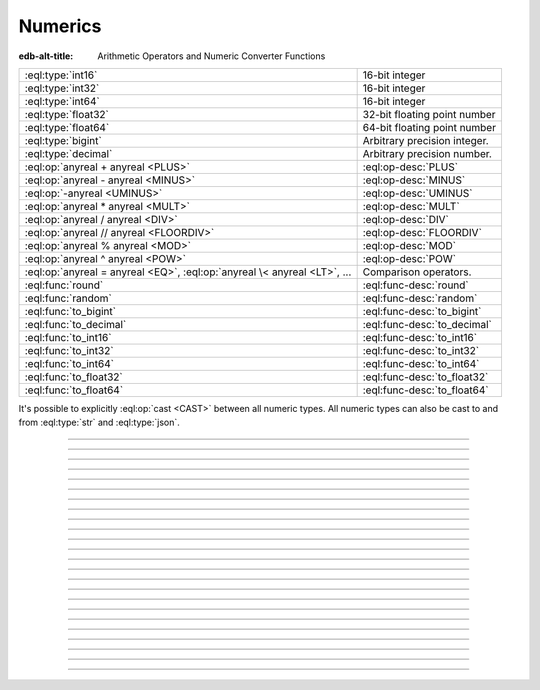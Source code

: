 .. _ref_std_numeric:

========
Numerics
========

:edb-alt-title: Arithmetic Operators and Numeric Converter Functions

.. list-table::
    :class: funcoptable

    * - :eql:type:`int16`
      - 16-bit integer

    * - :eql:type:`int32`
      - 16-bit integer

    * - :eql:type:`int64`
      - 16-bit integer

    * - :eql:type:`float32`
      - 32-bit floating point number

    * - :eql:type:`float64`
      - 64-bit floating point number

    * - :eql:type:`bigint`
      - Arbitrary precision integer.

    * - :eql:type:`decimal`
      - Arbitrary precision number.

    * - :eql:op:`anyreal + anyreal <PLUS>`
      - :eql:op-desc:`PLUS`

    * - :eql:op:`anyreal - anyreal <MINUS>`
      - :eql:op-desc:`MINUS`

    * - :eql:op:`-anyreal <UMINUS>`
      - :eql:op-desc:`UMINUS`

    * - :eql:op:`anyreal * anyreal <MULT>`
      - :eql:op-desc:`MULT`

    * - :eql:op:`anyreal / anyreal <DIV>`
      - :eql:op-desc:`DIV`

    * - :eql:op:`anyreal // anyreal <FLOORDIV>`
      - :eql:op-desc:`FLOORDIV`

    * - :eql:op:`anyreal % anyreal <MOD>`
      - :eql:op-desc:`MOD`

    * - :eql:op:`anyreal ^ anyreal <POW>`
      - :eql:op-desc:`POW`

    * - :eql:op:`anyreal = anyreal <EQ>`,
        :eql:op:`anyreal \< anyreal <LT>`, ...
      - Comparison operators.

    * - :eql:func:`round`
      - :eql:func-desc:`round`

    * - :eql:func:`random`
      - :eql:func-desc:`random`

    * - :eql:func:`to_bigint`
      - :eql:func-desc:`to_bigint`

    * - :eql:func:`to_decimal`
      - :eql:func-desc:`to_decimal`

    * - :eql:func:`to_int16`
      - :eql:func-desc:`to_int16`

    * - :eql:func:`to_int32`
      - :eql:func-desc:`to_int32`

    * - :eql:func:`to_int64`
      - :eql:func-desc:`to_int64`

    * - :eql:func:`to_float32`
      - :eql:func-desc:`to_float32`

    * - :eql:func:`to_float64`
      - :eql:func-desc:`to_float64`

It's possible to explicitly :eql:op:`cast <CAST>`
between all numeric types. All numeric types can also be cast to and
from :eql:type:`str` and :eql:type:`json`.


----------


.. eql:type:: std::int16

    :index: int integer

    A 16-bit signed integer.

    An integer value in range from ``-32768`` to ``+32767`` (inclusive).


----------


.. eql:type:: std::int32

    :index: int integer

    A 32-bit signed integer.

    An integer value in range from ``-2147483648`` to ``+2147483647``
    (inclusive).


----------


.. eql:type:: std::int64

    :index: int integer

    A 64-bit signed integer.

    An integer value in range from ``-9223372036854775808`` to
    ``+9223372036854775807`` (inclusive).


----------


.. eql:type:: std::float32

    :index: float

    A variable precision, inexact number.

    Minimal guaranteed precision is at least 6 decimal digits. The
    approximate range of a ``float32`` is ``-3.4e+38`` to
    ``+3.4e+38``.


----------


.. eql:type:: std::float64

    :index: float double

    A variable precision, inexact number.

    Minimal guaranteed precision is at least 15 decimal digits. The
    approximate range of a ``float64`` is ``-1.7e+308`` to ``+1.7e+308``.


----------


.. eql:type:: std::bigint

    :index: numeric bigint

    Arbitrary precision integer.

    The EdgeDB philosophy is that using bigint type should be an
    explicit opt-in, but once used, the values should not be
    accidentally cast into a numeric type with less precision.

    In accordance with this :ref:`the mathematical functions
    <ref_std_math>` are designed to keep the separation
    between bigint values and the rest of the numeric types.

    All of the following types can be explicitly cast into bigint:
    :eql:type:`str`, :eql:type:`json`, :eql:type:`int16`,
    :eql:type:`int32`, :eql:type:`int64`, :eql:type:`float32`,
    :eql:type:`float64`, and :eql:type:`decimal`.

    A bigint literal is an integer literal followed by 'n':

    .. code-block:: edgeql-repl

        db> SELECT 42n IS bigint;
        {true}

    To represent really big integers it is possible to use the
    exponent notation (e.g. ``1e20n`` instead of ``100000000000000000000n``)
    as long as the exponent is positive and there is no dot anywhere.

    .. code-block:: edgeql-repl

        db> SELECT 1e+100n IS bigint;
        {true}

    When a float literal is followed by ‘n’ it produces a
    :eql:type:`decimal` instead:

    .. code-block:: edgeql-repl

        db> SELECT 1.23n IS decimal;
        {true}

        db> SELECT 1.0e+100n IS decimal;
        {true}

    .. note::

        Caution is advised when casting ``bigint`` values into
        ``json``. The JSON specification does not have a limit on
        significant digits, so a ``bigint`` number can be losslessly
        represented in JSON. However, JSON decoders in many languages
        will read all such numbers as some kind of 32- or 64-bit
        number type, which may result in errors or precision loss. If
        such loss is unacceptable, then consider casting the value
        into ``str`` and decoding it on the client side into a more
        appropriate type.


----------


.. eql:type:: std::decimal

    :index: numeric float

    Any number of arbitrary precision.

    The EdgeDB philosophy is that using a decimal type should be an
    explicit opt-in, but once used, the values should not be
    accidentally cast into a numeric type with less precision.

    In accordance with this :ref:`the mathematical functions
    <ref_std_math>` are designed to keep the separation
    between decimal values and the rest of the numeric types.

    All of the following types can be explicitly cast into decimal:
    :eql:type:`str`, :eql:type:`json`, :eql:type:`int16`,
    :eql:type:`int32`, :eql:type:`int64`, :eql:type:`float32`,
    :eql:type:`float64`, and :eql:type:`bigint`.

    A decimal literal is a float literal followed by 'n':

    .. code-block:: edgeql-repl

        db> SELECT 1.23n IS decimal;
        {true}

        db> SELECT 1.0e+100n IS decimal;
        {true}

    Note that an integer literal (without a dot or exponent) followed
    by ‘n’ produces a :eql:type:`bigint`. A literal without a dot
    and with a positive exponent makes a :eql:type:`bigint`, too:

    .. code-block:: edgeql-repl

        db> SELECT 42n IS bigint;
        {true}

        db> SELECT 12e+34n IS bigint;
        {true}

    .. note::

        Caution is advised when casting ``decimal`` values into
        ``json``. The JSON specification does not have a limit on
        significant digits, so a ``decimal`` number can be losslessly
        represented in JSON. However, JSON decoders in many languages
        will read all such numbers as some kind of floating point
        values, which may result in precision loss. If such loss is
        unacceptable, then consider casting the value into ``str`` and
        decoding it on the client side into a more appropriate type.


----------


.. eql:operator:: PLUS: anyreal + anyreal -> anyreal

    :index: plus add

    Arithmetic addition.

    .. code-block:: edgeql-repl

        db> SELECT 2 + 2;
        {4}


----------


.. eql:operator:: MINUS: anyreal - anyreal -> anyreal

    :index: minus subtract

    Arithmetic subtraction.

    .. code-block:: edgeql-repl

        db> SELECT 3 - 2;
        {1}


----------


.. eql:operator:: UMINUS: - anyreal -> anyreal

    :index: unary minus subtract

    Arithmetic negation.

    .. code-block:: edgeql-repl

        db> SELECT -5;
        {-5}


----------


.. eql:operator:: MULT: anyreal * anyreal -> anyreal

    :index: multiply multiplication

    Arithmetic multiplication.

    .. code-block:: edgeql-repl

        db> SELECT 2 * 10;
        {20}


----------


.. eql:operator:: DIV: anyreal / anyreal -> anyreal

    :index: divide division

    Arithmetic division.

    .. code-block:: edgeql-repl

        db> SELECT 10 / 4;
        {2.5}

    Division by zero results in an error:

    .. code-block:: edgeql-repl

        db> SELECT 10 / 0;
        DivisionByZeroError: division by zero


----------


.. eql:operator:: FLOORDIV: anyreal // anyreal -> anyreal

    :index: floor divide division

    Floor division.

    The result is rounded down to the nearest integer. It is
    equivalent to using regular division and the applying
    :eql:func:`math::floor` to the result.

    .. code-block:: edgeql-repl

        db> SELECT 10 // 4;
        {2}
        db> SELECT math::floor(10 / 4);
        {2}
        db> SELECT -10 // 4;
        {-3}

    It also works on :eql:type:`float <anyfloat>`, :eql:type:`bigint`, and
    :eql:type:`decimal` types. The type of the result corresponds to
    the type of the operands:

    .. code-block:: edgeql-repl

        db> SELECT 3.7 // 1.1;
        {3.0}
        db> SELECT 3.7n // 1.1n;
        {3.0n}
        db> SELECT 37 // 11;
        {3}

    Regular division, floor division, and :eql:op:`%<MOD>` are
    related in the following way: ``A // B  =  (A - (A % B)) / B``.


----------


.. eql:operator:: MOD: anyreal % anyreal -> anyreal

    :index: modulo mod division

    Remainder from division (modulo).

    This is the remainder from floor division. Just as is
    the case with :eql:op:`//<FLOORDIV>` the result type of the
    remainder operator corresponds to the operand type:

    .. code-block:: edgeql-repl

        db> SELECT 10 % 4;
        {2}
        db> SELECT 10n % 4;
        {2n}
        db> SELECT -10 % 4;
        {2}
        db> # floating arithmetic is inexact, so
        ... # we get 0.3999999999999999 instead of 0.4
        ... SELECT 3.7 % 1.1;
        {0.3999999999999999}
        db> SELECT 3.7n % 1.1n;
        {0.4n}
        db> SELECT 37 % 11;
        {4}

    Regular division, :eql:op:`//<FLOORDIV>` and :eql:op:`%<MOD>` are
    related in the following way: ``A // B  =  (A - (A % B)) / B``.

    Modulo division by zero results in an error:

    .. code-block:: edgeql-repl

        db> SELECT 10 % 0;
        DivisionByZeroError: division by zero


-----------


.. eql:operator:: POW: anyreal ^ anyreal -> anyreal

    :index: power pow

    Power operation.

    .. code-block:: edgeql-repl

        db> SELECT 2 ^ 4;
        {16}


----------


.. eql:function:: std::round(value: int64) -> float64
                  std::round(value: float64) -> float64
                  std::round(value: bigint) -> bigint
                  std::round(value: decimal) -> decimal
                  std::round(value: decimal, d: int64) -> decimal

    Round to the nearest value.

    There's a difference in how ties (which way ``0.5`` is rounded)
    are handled depending on the type of the input *value*.

    :eql:type:`float64` tie is rounded to the nearest even number:

    .. code-block:: edgeql-repl

        db> SELECT round(1.2);
        {1}

        db> SELECT round(1.5);
        {2}

        db> SELECT round(2.5);
        {2}

    :eql:type:`decimal` tie is rounded away from 0:

    .. code-block:: edgeql-repl

        db> SELECT round(1.2n);
        {1n}

        db> SELECT round(1.5n);
        {2n}

        db> SELECT round(2.5n);
        {3n}

    Additionally, when rounding a :eql:type:`decimal` *value* an
    optional argument *d* can be provided to specify to what decimal
    point the *value* must to be rounded.

    .. code-block:: edgeql-repl

        db> SELECT round(163.278n, 2);
        {163.28n}

        db> SELECT round(163.278n, 1);
        {163.3n}

        db> SELECT round(163.278n, 0);
        {163n}

        db> SELECT round(163.278n, -1);
        {160n}

        db> SELECT round(163.278n, -2);
        {200n}


----------


.. eql:function:: std::random() -> float64

    Return a pseudo-random number in the range ``0.0 <= x < 1.0``.

    .. code-block:: edgeql-repl

        db> SELECT random();
        {0.62649393780157}


------------


.. eql:function:: std::to_bigint(s: str, fmt: OPTIONAL str={}) -> bigint

    :index: parse bigint

    Create a :eql:type:`bigint` value.

    Parse a :eql:type:`bigint` from the input *s* and optional format
    specification *fmt*.

    .. code-block:: edgeql-repl

        db> SELECT to_bigint('-000,012,345', 'S099,999,999,999');
        {-12345n}
        db> SELECT to_bigint('31st', '999th');
        {31n}

    For more details on formatting see :ref:`here
    <ref_std_converters_number_fmt>`.


------------



.. eql:function:: std::to_decimal(s: str, fmt: OPTIONAL str={}) -> decimal

    :index: parse decimal

    Create a :eql:type:`decimal` value.

    Parse a :eql:type:`decimal` from the input *s* and optional format
    specification *fmt*.

    .. code-block:: edgeql-repl

        db> SELECT to_decimal('-000,012,345', 'S099,999,999,999');
        {-12345.0n}
        db> SELECT to_decimal('-012.345');
        {-12.345n}
        db> SELECT to_decimal('31st', '999th');
        {31.0n}

    For more details on formatting see :ref:`here
    <ref_std_converters_number_fmt>`.


------------


.. eql:function:: std::to_int16(s: str, fmt: OPTIONAL str={}) -> int16

    :index: parse int16

    Create an :eql:type:`int16` value.

    Parse an :eql:type:`int16` from the input *s* and optional format
    specification *fmt*.

    For more details on formatting see :ref:`here
    <ref_std_converters_number_fmt>`.


------------


.. eql:function:: std::to_int32(s: str, fmt: OPTIONAL str={}) -> int32

    :index: parse int32

    Create an :eql:type:`int32` value.

    Parse an :eql:type:`int32` from the input *s* and optional format
    specification *fmt*.

    For more details on formatting see :ref:`here
    <ref_std_converters_number_fmt>`.


------------


.. eql:function:: std::to_int64(s: str, fmt: OPTIONAL str={}) -> int64

    :index: parse int64

    Create an :eql:type:`int64` value.

    Parse an :eql:type:`int64` from the input *s* and optional format
    specification *fmt*.

    For more details on formatting see :ref:`here
    <ref_std_converters_number_fmt>`.


------------


.. eql:function:: std::to_float32(s: str, fmt: OPTIONAL str={}) -> float32

    :index: parse float32

    Create a :eql:type:`float32` value.

    Parse a :eql:type:`float32` from the input *s* and optional format
    specification *fmt*.

    For more details on formatting see :ref:`here
    <ref_std_converters_number_fmt>`.


------------


.. eql:function:: std::to_float64(s: str, fmt: OPTIONAL str={}) -> float64

    :index: parse float64

    Create a :eql:type:`float64` value.

    Parse a :eql:type:`float64` from the input *s* and optional format
    specification *fmt*.

    For more details on formatting see :ref:`here
    <ref_std_converters_number_fmt>`.
